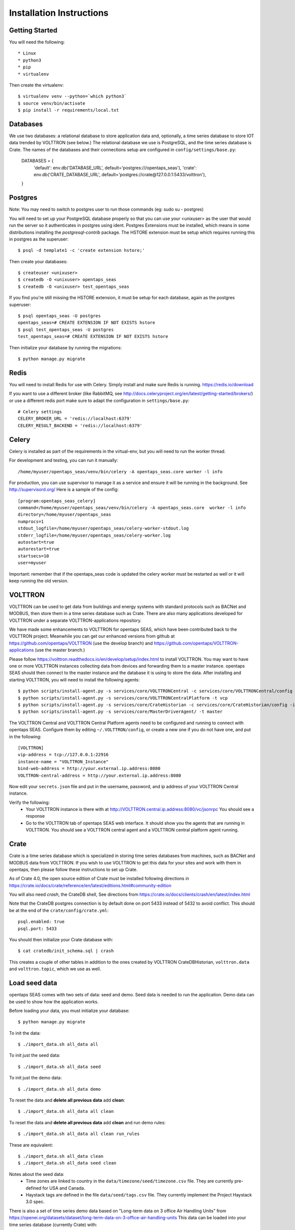 Installation Instructions
=========================

Getting Started
^^^^^^^^^^^^^^^

You will need the following::

 * Linux
 * python3
 * pip
 * virtualenv

Then create the virtualenv::

    $ virtualenv venv --python=`which python3`
    $ source venv/bin/activate
    $ pip install -r requirements/local.txt

Databases
^^^^^^^^^

We use two databases: a relational database to store application data and, optionally, a time series database to store IOT data trended by VOLTTRON (see below.) 
The relational database we use is PostgreSQL, and the time series database is Crate.  The names of the databases and their connections setup are configured in ``config/settings/base.py``: 

 DATABASES = {
     'default': env.db('DATABASE_URL', default='postgres:///opentaps_seas'),
     'crate': env.db('CRATE_DATABASE_URL', default='postgres://crate@127.0.0.1:5433/volttron'),
 }  

Postgres
^^^^^^^^

Note: You may need to switch to postgres user to run those commands (eg: sudo su - postgres)

You will need to set up your PostgreSQL database properly so that you can use your <unixuser> as the user that would run the server so it authenticates in postgres using ident. 
Postgres Extensions must be installed, which means in some distributions installing the `postgresql-contrib` package.  The HSTORE extension must be setup which requires running this in postgres as the superuser::

    $ psql -d template1 -c 'create extension hstore;'

Then create your databases::

    $ createuser <unixuser>
    $ createdb -O <unixuser> opentaps_seas
    $ createdb -O <unixuser> test_opentaps_seas

If you find you're still missing the HSTORE extension, it must be setup for each database, again as the postgres superuser::

    $ psql opentaps_seas -U postgres
    opentaps_seas=# CREATE EXTENSION IF NOT EXISTS hstore
    $ psql test_opentaps_seas -U postgres
    test_opentaps_seas=# CREATE EXTENSION IF NOT EXISTS hstore

Then initialize your database by running the migrations::

    $ python manage.py migrate


Redis
^^^^^

You will need to install Redis for use with Celery. Simply install and make sure Redis is running.
https://redis.io/download 

If you want to use a different broker (like RabbitMQ, see http://docs.celeryproject.org/en/latest/getting-started/brokers/) or use a different redis port make sure
to adapt the configuration in ``settings/base.py``::

    # Celery settings
    CELERY_BROKER_URL = 'redis://localhost:6379'
    CELERY_RESULT_BACKEND = 'redis://localhost:6379'

Celery
^^^^^^

Celery is installed as part of the requirements in the virtual-env, but you will need to run the worker thread.

For development and testing, you can run it manually::
    
    /home/myuser/opentaps_seas/venv/bin/celery -A opentaps_seas.core worker -l info

For production, you can use supervisor to manage it as a service and ensure it will be running in the background. See http://supervisord.org/  Here is a sample of the config::

    [program:opentaps_seas_celery]
    command=/home/myuser/opentaps_seas/venv/bin/celery -A opentaps_seas.core  worker -l info
    directory=/home/myuser/opentaps_seas
    numprocs=1
    stdout_logfile=/home/myuser/opentaps_seas/celery-worker-stdout.log
    stderr_logfile=/home/myuser/opentaps_seas/celery-worker.log
    autostart=true
    autorestart=true
    startsecs=10
    user=myuser

Important: remember that if the opentaps_seas code is updated the celery worker must be restarted as well or it will keep running the old version.

VOLTTRON
^^^^^^^^

VOLTTRON can be used to get data from buildings and energy systems with standard protocols such as BACNet and MODBUS, then store them in a time series database
such as Crate.  There are also many applications developed for VOLTTRON under a separate VOLTTRON-applications repository. 

We have made some enhancements to VOLTTRON for opentaps SEAS, which have been contributed back to the VOLTTRON project.  Meanwhile you can get our enhanced versions from
github at https://github.com/opentaps/VOLTTRON (use the develop branch) and https://github.com/opentaps/VOLTTRON-applications (use the master branch.) 

Please follow https://volttron.readthedocs.io/en/develop/setup/index.html to install VOLTTRON.  You may want to have one or more VOLTTRON instances collecting data from devices
and forwarding them to a master instance.  opentaps SEAS should then connect to the master instance and the database it is using to store the data.  
After installing and starting VOLTTRON, you will need to install the following agents::

 $ python scripts/install-agent.py -s services/core/VOLTTRONCentral -c services/core/VOLTTRONCentral/config -t vc
 $ python scripts/install-agent.py -s services/core/VOLTTRONCentralPlatform -t vcp
 $ python scripts/install-agent.py -s services/core/CrateHistorian -c services/core/CrateHistorian/config -i crate-historian -t crate
 $ python scripts/install-agent.py -s services/core/MasterDriverAgent/ -t master

The VOLTTRON Central and VOLTTRON Central Platform agents need to be configured and running to connect with opentaps SEAS.  Configure them by editing ``~/.VOLTTRON/config``, or
create a new one if you do not have one, and put in the following::

 [VOLTTRON]
 vip-address = tcp://127.0.0.1:22916
 instance-name = "VOLTTRON_Instance"
 bind-web-address = http://your.external.ip.address:8080
 VOLTTRON-central-address = http://your.external.ip.address:8080
  
Now edit your ``secrets.json`` file and put in the username, password, and ip address of your VOLTTRON Central instance.

Verify the following: 
 * Your VOLTTRON instance is there with at http://VOLTTRON.central.ip.address:8080/vc/jsonrpc  You should see a response
 * Go to the VOLTTRON tab of opentaps SEAS web interface.  It should show you the agents that are running in VOLTTRON.  You should see a VOLTTRON central agent and a VOLTTRON central platform agent running.


Crate
^^^^^

Crate is a time series database which is specialized in storing time series databases from machines, such as BACNet and MODBUS data from VOLTTRON.  If you wish to use VOLTTRON to get this data for your sites and work with them in opentaps, then please follow these instructions to set up Crate.

As of Crate 4.0, the open source edition of Crate must be installed following directions in https://crate.io/docs/crate/reference/en/latest/editions.html#community-edition

You will also need `crash`, the CrateDB shell,  See directions from https://crate.io/docs/clients/crash/en/latest/index.html

Note that the CrateDB postgres connection is by default done on port 5433 instead of 5432 to avoid conflict. This should be at the end of the ``crate/config/crate.yml``::

    psql.enabled: true
    psql.port: 5433

You should then initialize your Crate database with::

 $ cat cratedb/init_schema.sql | crash

This creates a couple of other tables in addition to the ones created by VOLTTRON CrateDBHistorian, ``volttron.data`` and ``volttron.topic``, which we use as well.

Load seed data
^^^^^^^^^^^^^^

opentaps SEAS comes with two sets of data: seed and demo.  Seed data is needed to run the application.  Demo data can be used to show how the application
works.  

Before loading your data, you must initialize your database::

 $ python manage.py migrate

To init the data::

 $ ./import_data.sh all_data all

To init just the seed data::

 $ ./import_data.sh all_data seed

To init just the demo data::

 $ ./import_data.sh all_data demo

To reset the data and **delete all previous data** add **clean**::

 $ ./import_data.sh all_data all clean

To reset the data and **delete all previous data** add **clean** and run demo rules::

 $ ./import_data.sh all_data all clean run_rules

These are equivalent::

 $ ./import_data.sh all_data clean
 $ ./import_data.sh all_data seed clean

Notes about the seed data:
 * Time zones are linked to country in the ``data/timezone/seed/timezone.csv`` file.  They are currently pre-defined for USA and Canada.
 * Haystack tags are defined in the file ``data/seed/tags.csv`` file.  They currently implement the Project Haystack 3.0 spec.

There is also a set of time series demo data based on "Long-term data on 3 office Air Handling Units" from https://openei.org/datasets/dataset/long-term-data-on-3-office-air-handling-units  This data can be loaded into your time series database (currently Crate) with::

 $ ./import_data.sh all_data tsdemo

You can also delete this demo data from your time series database::

 $ ./import_data.sh clean tsdemo

This time series demo data can also be loaded as part of loading all demo data:

 $ ./import_data.sh all_data all clean

and deleted with the other data as well:
 
 $ ./import_data.sh all_data all clean tsdemo


Syncing PostgreSQL and Crate
^^^^^^^^^^^^^^^^^^^^^^^^^^^^

By default, entity data such as sites, equipment, data points, and their tags are stored in PostgreSQL.  We do this because PostgreSQL is transactional.
To make querying your data easier, you can also sync your sites, equipment, and points (topics) data to Crate DB's ``volttron.topic`` table by configuring 
your ``secrets.json`` and setting ``CRATE_TAG_AUTOSYNC`` to ``true``.  For site or equipment, the key in ``volttron.topic.topic`` will be the value of the
``id`` key-value tag (``kv_tags``.)  

You can also run a script to sync all existing data to Crate::

    $ python manage.py runscript sync_tags_to_crate


Basic Commands
--------------

Setting Up Your Users
^^^^^^^^^^^^^^^^^^^^^

If you load the demo data, an admin user with username ``admin`` and pasword ``opentaps`` will be created for you.

* To create a **user account** from the command line you can use the following script which will skip the need for email verification. Note: the admin flag sets a superuser::

    $ utility/create_user <username> <password> <email> [admin]

* The following script for convenience removes a user and his email address::

    $ utility/delete_user <username>

* To create a **normal user account**, just go to Sign Up and fill out the form. Once you submit it, you'll see a "Verify Your E-mail Address" page. Go to your console to see a simulated email verification message. Copy the link into your browser. Now the user's email should be verified and ready to go.

For convenience, you can keep your normal user logged in on Chrome and your superuser logged in on Firefox (or similar), so that you can see how the site behaves for both kinds of users.

Type checks
^^^^^^^^^^^

Running type checks with mypy:

::

  $ mypy django_opentaps_seas

Test coverage
^^^^^^^^^^^^^

To run the tests, check your test coverage, and generate an HTML coverage report::

    $ coverage erase
    $ coverage run manage.py test --settings=config.settings.test -v 2 opentaps_seas/tests/ --with-html
    $ coverage html
    $ open htmlcov/index.html
    $ open nosetests.html

It also could be run with -k (keep test database) option. In that case test database will not be recreated.

Setting Up Amazon S3
^^^^^^^^^^^^^^^^^^^^

Amazon S3 is used to store files and content in the cloud. You need to set up Amazon S3 to store your files.  Get these Amazon S3 access credentials and set them in your secrets.json file::

 AWS_ACCESS_KEY_ID
 AWS_SECRET_ACCESS_KEY
 AWS_STORAGE_BUCKET_NAME

Setting Up Grafana
^^^^^^^^^^^^^^^^^^^^

Grafana is used to create dashboards.  It must be set up with Crate DB as a PostgreSQL datasource with these characteristics::

 name CrateDB
 port localhost:5433
 database VOLTTRON
 username crate
 no password

To embed Grafana dashboards in opentaps SEAS, add ``allow_embedding = true`` into the ``grafana.ini`` under Security section.  (In Ubuntu, ``grafana.ini`` is in the ``/etc/grafana/`` directory.)

We will automatically create Grafana dashboards for your data points.  You need to set up Grafana and then put the access credentials in your secrets.json::

 GRAFANA_USER_NAME
 GRAFANA_USER_PASSWORD
 GRAFANA_BASE_URL

The last one is the URL of your Grafana server.

To create dashboards for all existing data points, run the script::

 $ python manage.py runscript create_dashboards

The dashboards are based on the template JSON file in ``data/dashboard/point-dashboard.json``. 

There is also a template for summary dashboards for AHU's in ``data/dashboard/ahu-dashboard.json`` (see the user docs for more information about this dashboard.)

To delete the dashboards, use the script ``scripts/remove_dashboards.py``::

 $ python manage.py runscript remove_dashboards all

This will delete all the dashboards we have created for you, based on the dashboard_uid of your data points and entities stored in PostgreSQL.

Testing It
^^^^^^^^^^

By default the webapp is only available at localhost:8000.  To make it available at an IP address,
Edit ``config/settings/local.py`` and set::

 ALLOWED_HOSTS = [
    "localhost",
    "0.0.0.0",
    "127.0.0.1",
    "my.ip.address.here",
 ]

Then::

 $ python manage.py runserver my.ip.address.here:8000

If this runs, then go to ``http://my.ip.address.here:8000``.  You should see the splash screen.
